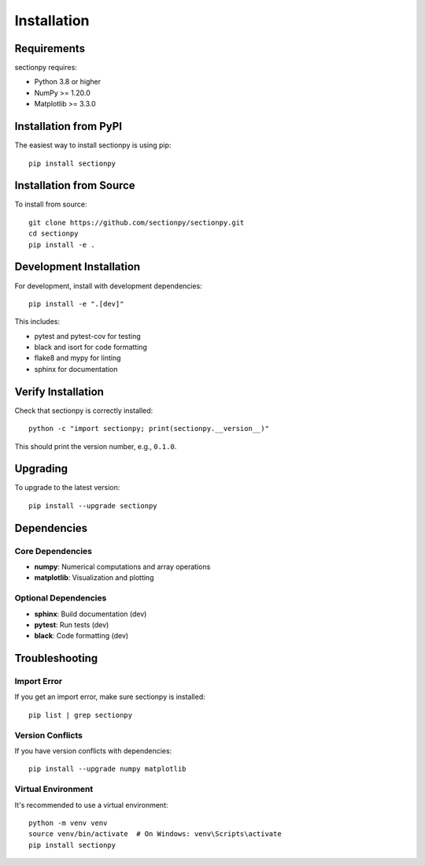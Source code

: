 Installation
============

Requirements
------------

sectionpy requires:

* Python 3.8 or higher
* NumPy >= 1.20.0
* Matplotlib >= 3.3.0

Installation from PyPI
----------------------

The easiest way to install sectionpy is using pip::

    pip install sectionpy

Installation from Source
-------------------------

To install from source::

    git clone https://github.com/sectionpy/sectionpy.git
    cd sectionpy
    pip install -e .

Development Installation
------------------------

For development, install with development dependencies::

    pip install -e ".[dev]"

This includes:

* pytest and pytest-cov for testing
* black and isort for code formatting
* flake8 and mypy for linting
* sphinx for documentation

Verify Installation
-------------------

Check that sectionpy is correctly installed::

    python -c "import sectionpy; print(sectionpy.__version__)"

This should print the version number, e.g., ``0.1.0``.

Upgrading
---------

To upgrade to the latest version::

    pip install --upgrade sectionpy

Dependencies
------------

Core Dependencies
~~~~~~~~~~~~~~~~~

* **numpy**: Numerical computations and array operations
* **matplotlib**: Visualization and plotting

Optional Dependencies
~~~~~~~~~~~~~~~~~~~~~

* **sphinx**: Build documentation (dev)
* **pytest**: Run tests (dev)
* **black**: Code formatting (dev)

Troubleshooting
---------------

Import Error
~~~~~~~~~~~~

If you get an import error, make sure sectionpy is installed::

    pip list | grep sectionpy

Version Conflicts
~~~~~~~~~~~~~~~~~

If you have version conflicts with dependencies::

    pip install --upgrade numpy matplotlib

Virtual Environment
~~~~~~~~~~~~~~~~~~~

It's recommended to use a virtual environment::

    python -m venv venv
    source venv/bin/activate  # On Windows: venv\Scripts\activate
    pip install sectionpy

